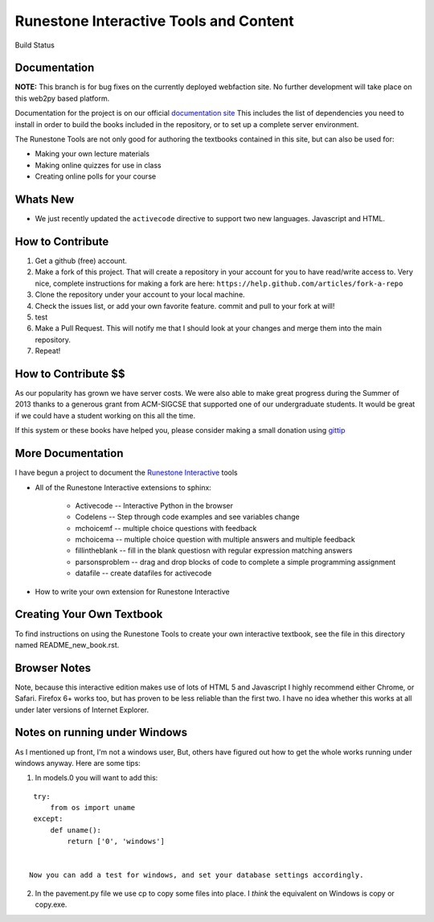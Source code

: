 Runestone Interactive Tools and Content
=======================================

.. image:: https://badges.gitter.im/Join%20Chat.svg
   :alt: Join the chat at https://gitter.im/bnmnetp/runestone
   :target: https://gitter.im/bnmnetp/runestone?utm_source=badge&utm_medium=badge&utm_campaign=pr-badge&utm_content=badge


.. |buildstatus| image:: https://drone.io/github.com/bnmnetp/runestone/status.png

Build Status |buildstatus|

Documentation
-------------

**NOTE:** This branch is for bug fixes on the currently deployed webfaction site.  No further development will take place on this web2py based platform.

Documentation for the project is on our official `documentation site <http://docs.runestoneinteractive.org>`_  This includes
the list of dependencies you need to install in order to build the books included in the repository, or to set up 
a complete server environment.

The Runestone Tools are not only good for authoring the textbooks contained in this site, but can also be used for:

* Making your own lecture materials
* Making online quizzes for use in class
* Creating online polls for your course

Whats New
---------

* We just recently updated the ``activecode`` directive to support two new languages.  Javascript and HTML.

How to Contribute
-----------------

#. Get a github (free) account.
#. Make a fork of this project.  That will create a repository in your
   account for you to have read/write access to.  Very nice, complete
   instructions for making a fork are here:  ``https://help.github.com/articles/fork-a-repo``
#. Clone the repository under your account to your local machine.
#. Check the issues list, or add your own favorite feature.  commit and pull to your fork at will!
#. test
#. Make a Pull Request.  This will notify me that I should look at your changes and merge them into the main repository.
#. Repeat!


How to Contribute $$
--------------------

As our popularity has grown we have server costs.  We
were also able to make great progress during the Summer of 2013
thanks to a generous grant from ACM-SIGCSE that supported one of our
undergraduate students. It would be great if we could have a student
working on this all the time.

If this system or these books have helped you, please consider making a small
donation using `gittip <https://www.gittip.com/bnmnetp/>`_


More Documentation
------------------

I have begun a project to document the `Runestone Interactive <http://docs.runestoneinteractive.org/build/html/index.html>`_ tools

* All of the Runestone Interactive extensions to sphinx:

    * Activecode -- Interactive Python in the browser
    * Codelens  -- Step through code examples and see variables change
    * mchoicemf  -- multiple choice questions with feedback
    * mchoicema  -- multiple choice question with multiple answers and multiple feedback
    * fillintheblank  -- fill in the blank questiosn with regular expression matching answers
    * parsonsproblem  -- drag and drop blocks of code to complete a simple programming assignment
    * datafile -- create datafiles for activecode

* How to write your own extension for Runestone Interactive


Creating Your Own Textbook
--------------------------

To find instructions on using the Runestone Tools to create your own interactive textbook, see the
file in this directory named README_new_book.rst.


Browser Notes
-------------

Note, because this interactive edition makes use of lots of HTML 5 and Javascript
I highly recommend either Chrome, or Safari.  Firefox 6+ works too, but has
proven to be less reliable than the first two.  I have no idea whether this works
at all under later versions of Internet Explorer.

Notes on running under Windows
------------------------------

As I mentioned up front, I'm not a windows user, But, others have figured out how to get the whole works running under windows anyway.  Here are some tips:

1.  In models.0 you will want to add this:

::

    try:
        from os import uname
    except:
        def uname():
            return ['0', 'windows']


   Now you can add a test for windows, and set your database settings accordingly.

2.  In the pavement.py file we use cp to copy some files into place.  I *think* the equivalent on Windows is copy or copy.exe.

